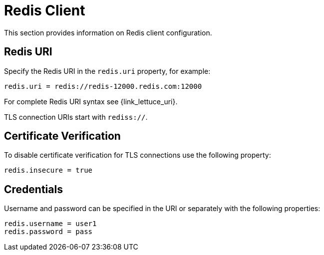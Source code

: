 = Redis Client

This section provides information on Redis client configuration.

== Redis URI

Specify the Redis URI in the `redis.uri` property, for example:

[source,properties]
----
redis.uri = redis://redis-12000.redis.com:12000
----

For complete Redis URI syntax see {link_lettuce_uri}.

TLS connection URIs start with `rediss://`.

== Certificate Verification

To disable certificate verification for TLS connections use the following property:

[source,properties]
----
redis.insecure = true
----

== Credentials

Username and password can be specified in the URI or separately with the following properties:

[source,properties]
----
redis.username = user1
redis.password = pass
----

